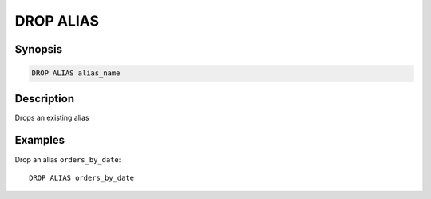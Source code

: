============
DROP ALIAS
============

Synopsis
--------

.. code-block:: none

    DROP ALIAS alias_name

Description
-----------

Drops an existing alias

Examples
--------

Drop an alias ``orders_by_date``::

    DROP ALIAS orders_by_date

